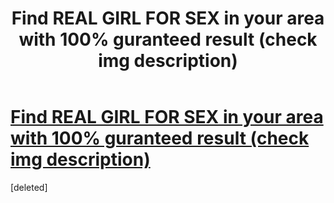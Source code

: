 #+TITLE: Find REAL GIRL FOR SEX in your area with 100% guranteed result (check img description)

* [[http://imgur.com/xrGBNEk][Find REAL GIRL FOR SEX in your area with 100% guranteed result (check img description)]]
:PROPERTIES:
:Score: 0
:DateUnix: 1468148057.0
:DateShort: 2016-Jul-10
:END:
[deleted]

